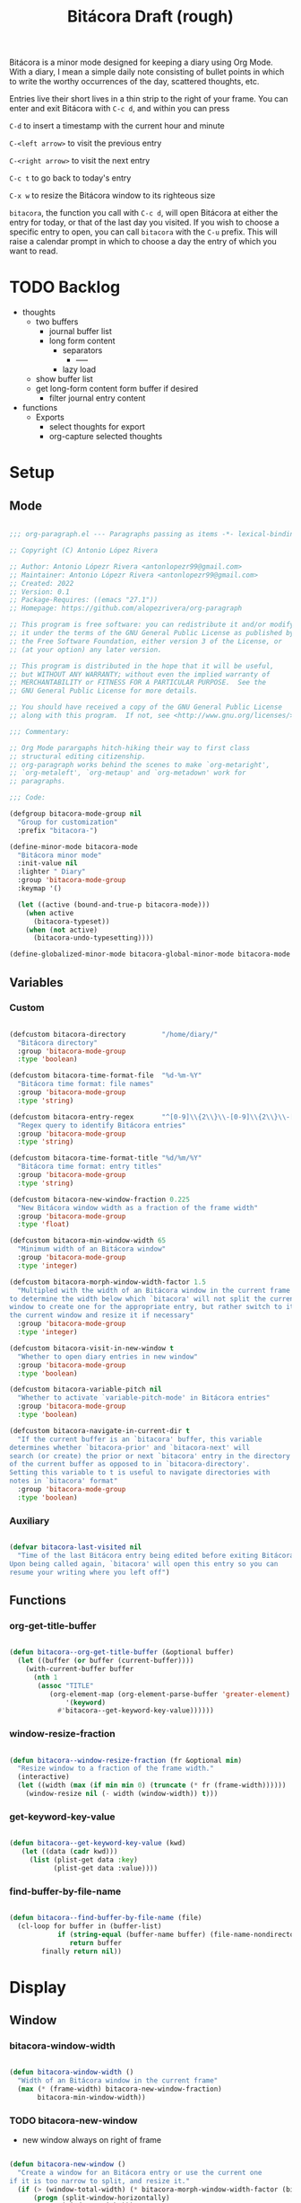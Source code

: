 #+STARTUP: overview
#+FILETAGS: :emacs:




#+title:Bitácora
#+PROPERTY: header-args:emacs-lisp :results none :tangle ./bitacora.el :mkdirp yes


Bitácora is a minor mode designed for keeping a diary using Org Mode. With a diary, I mean a
simple daily note consisting of bullet points in which to write the worthy occurrences of the
day, scattered thoughts, etc.

Entries live their short lives in a thin strip to the right of your frame. You can enter and
exit Bitácora with ~C-c d~, and within you can press

   ~C-d~ to insert a timestamp with the current hour and minute
   
   ~C-<left arrow>~ to visit the previous entry
   
   ~C-<right arrow>~ to visit the next entry
   
   ~C-c t~ to go back to today's entry
   
   ~C-x w~ to resize the Bitácora window to its righteous size

~bitacora~, the function you call with ~C-c d~, will open Bitácora at either the entry for today,
or that of the last day you visited. If you wish to choose a specific entry to open, you can call
~bitacora~ with the ~C-u~ prefix. This will raise a calendar prompt in which to choose a day the
entry of which you want to read.


* TODO Backlog

- thoughts
   - two buffers
      - journal buffer list
      - long form content
         - separators
            - -----
         - lazy load
   - show buffer list
   - get long-form content form buffer if desired
      - filter journal entry content
- functions
   - Exports
      - select thoughts for export
      - org-capture selected thoughts


* Setup
** Mode

#+begin_src emacs-lisp

;;; org-paragraph.el --- Paragraphs passing as items -*- lexical-binding: t -*-

;; Copyright (C) Antonio López Rivera

;; Author: Antonio Lópezr Rivera <antonlopezr99@gmail.com>
;; Maintainer: Antonio Lópezr Rivera <antonlopezr99@gmail.com>
;; Created: 2022
;; Version: 0.1
;; Package-Requires: ((emacs "27.1"))
;; Homepage: https://github.com/alopezrivera/org-paragraph

;; This program is free software: you can redistribute it and/or modify
;; it under the terms of the GNU General Public License as published by
;; the Free Software Foundation, either version 3 of the License, or
;; (at your option) any later version.

;; This program is distributed in the hope that it will be useful,
;; but WITHOUT ANY WARRANTY; without even the implied warranty of
;; MERCHANTABILITY or FITNESS FOR A PARTICULAR PURPOSE.  See the
;; GNU General Public License for more details.

;; You should have received a copy of the GNU General Public License
;; along with this program.  If not, see <http://www.gnu.org/licenses/>.

;;; Commentary:

;; Org Mode parargaphs hitch-hiking their way to first class
;; structural editing citizenship.
;; org-paragraph works behind the scenes to make `org-metaright',
;; `org-metaleft', `org-metaup' and `org-metadown' work for
;; paragraphs.

;;; Code:

(defgroup bitacora-mode-group nil
  "Group for customization"
  :prefix "bitacora-")

(define-minor-mode bitacora-mode
  "Bitácora minor mode"
  :init-value nil
  :lighter " Diary"
  :group 'bitacora-mode-group
  :keymap '()

  (let ((active (bound-and-true-p bitacora-mode)))
    (when active
      (bitacora-typeset))
    (when (not active)
      (bitacora-undo-typesetting))))

(define-globalized-minor-mode bitacora-global-minor-mode bitacora-mode bitacora-mode :group 'bitacora-mode-group)

#+end_src

** Variables
*** Custom

#+begin_src emacs-lisp

(defcustom bitacora-directory         "/home/diary/"
  "Bitácora directory"
  :group 'bitacora-mode-group
  :type 'boolean)

(defcustom bitacora-time-format-file  "%d-%m-%Y"
  "Bitácora time format: file names"
  :group 'bitacora-mode-group
  :type 'string)

(defcustom bitacora-entry-regex       "^[0-9]\\{2\\}\\-[0-9]\\{2\\}\\-[0-9]\\{4\\}\\.org"
  "Regex query to identify Bitácora entries"
  :group 'bitacora-mode-group
  :type 'string)

(defcustom bitacora-time-format-title "%d/%m/%Y"
  "Bitácora time format: entry titles"
  :group 'bitacora-mode-group
  :type 'string)

(defcustom bitacora-new-window-fraction 0.225
  "New Bitácora window width as a fraction of the frame width"
  :group 'bitacora-mode-group
  :type 'float)

(defcustom bitacora-min-window-width 65
  "Minimum width of an Bitácora window"
  :group 'bitacora-mode-group
  :type 'integer)

(defcustom bitacora-morph-window-width-factor 1.5
  "Multipled with the width of an Bitácora window in the current frame
to determine the width below which `bitacora' will not split the current
window to create one for the appropriate entry, but rather switch to it in
the current window and resize it if necessary"
  :group 'bitacora-mode-group
  :type 'integer)

(defcustom bitacora-visit-in-new-window t
  "Whether to open diary entries in new window"
  :group 'bitacora-mode-group
  :type 'boolean)

(defcustom bitacora-variable-pitch nil
  "Whether to activate `variable-pitch-mode' in Bitácora entries"
  :group 'bitacora-mode-group
  :type 'boolean)

(defcustom bitacora-navigate-in-current-dir t
  "If the current buffer is an `bitacora' buffer, this variable
determines whether `bitacora-prior' and `bitacora-next' will
search (or create) the prior or next `bitacora' entry in the directory
of the current buffer as opposed to in `bitacora-directory'.
Setting this variable to t is useful to navigate directories with
notes in `bitacora' format"
  :group 'bitacora-mode-group
  :type 'boolean)

#+end_src

*** Auxiliary

#+begin_src emacs-lisp

(defvar bitacora-last-visited nil
  "Time of the last Bitácora entry being edited before exiting Bitácora.
Upon being called again, `bitacora' will open this entry so you can
resume your writing where you left off")

#+end_src

** Functions
*** org-get-title-buffer

#+begin_src emacs-lisp

(defun bitacora--org-get-title-buffer (&optional buffer)
  (let ((buffer (or buffer (current-buffer))))
    (with-current-buffer buffer
      (nth 1
	   (assoc "TITLE"
		  (org-element-map (org-element-parse-buffer 'greater-element)
		      '(keyword)
		    #'bitacora--get-keyword-key-value))))))

#+end_src

*** window-resize-fraction

#+begin_src emacs-lisp

(defun bitacora--window-resize-fraction (fr &optional min)
  "Resize window to a fraction of the frame width."
  (interactive)
  (let ((width (max (if min min 0) (truncate (* fr (frame-width))))))
    (window-resize nil (- width (window-width)) t)))

#+end_src

*** get-keyword-key-value

#+begin_src emacs-lisp

(defun bitacora--get-keyword-key-value (kwd)
   (let ((data (cadr kwd)))
     (list (plist-get data :key)
           (plist-get data :value))))

#+end_src

*** find-buffer-by-file-name

#+begin_src emacs-lisp

(defun bitacora--find-buffer-by-file-name (file)
  (cl-loop for buffer in (buffer-list)
	        if (string-equal (buffer-name buffer) (file-name-nondirectory file))
	           return buffer
		finally return nil))

#+end_src

* Display
** Window
*** bitacora-window-width

#+begin_src emacs-lisp

(defun bitacora-window-width ()
  "Width of an Bitácora window in the current frame"
  (max (* (frame-width) bitacora-new-window-fraction)
       bitacora-min-window-width))

#+end_src

*** TODO bitacora-new-window

- new window always on right of frame

#+begin_src emacs-lisp

(defun bitacora-new-window ()
  "Create a window for an Bitácora entry or use the current one
if it is too narrow to split, and resize it."
  (if (> (window-total-width) (* bitacora-morph-window-width-factor (bitacora-window-width)))
      (progn (split-window-horizontally)
	         (windmove-right)))
  (if (not (ignore-errors (bitacora-resize-window)))
      (delete-other-windows)))

#+end_src

*** bitacora-resize-window

#+begin_src emacs-lisp

(defun bitacora-resize-window ()
  (interactive)
  (bitacora--window-resize-fraction bitacora-new-window-fraction bitacora-min-window-width))

#+end_src

** Typeset

#+begin_src emacs-lisp

(defun bitacora-typeset ()
  "Typeset `bitacora' buffers"
  ;; variable pitch
  (if bitacora-variable-pitch
      (variable-pitch-mode))
  ;; font overlays
  (bitacora-font-lock-add)
  ;; pretty entities
  (if org-pretty-entities
      (org-toggle-pretty-entities)))

(defun bitacora-undo-typesetting ()
  "Undo `bitacora' typesetting"
  (bitacora-font-lock-remove)
  (if bitacora-variable-pitch
      (variable-pitch-mode 0)))

#+end_src

** Typefaces
*** font-lock
**** hh:mm

#+begin_src emacs-lisp

(defface bitacora-typeface-hhmm
  '((nil :foreground "#eb07b6" :inherit 'fixed-pitch))
  "Bitácora typeface for hh:mm time stamps"
  :group 'bitacora-mode-group)

(defcustom bitacora-keyword-hhmm '("[0-9]\\{2\\}:[0-9]\\{2\\}$" . 'bitacora-typeface-hhmm)
  "Bitácora hh:mm typeface keyword"
  :group 'bitacora-mode-group)

#+end_src

**** keywords

#+begin_src emacs-lisp

(defcustom bitacora-keywords (list bitacora-keyword-hhmm)
  "Bitácora font-lock keywords")

#+end_src

**** font-lock-add

#+begin_src emacs-lisp

(defun bitacora-font-lock-add ()
  (font-lock-add-keywords nil bitacora-keywords)
  (font-lock-fontify-buffer))

#+end_src

**** font-lock-remove

#+begin_src emacs-lisp

(defun bitacora-font-lock-remove ()
  (font-lock-remove-keywords nil bitacora-keywords)
  (font-lock-fontify-buffer))

#+end_src

** TODO Line padding

- mouse click bug -> cursor about 2 lines below mouse

#+begin_src emacs-lisp :tangle no

(defcustom bitacora-line-padding 1.25
  "Bitácora line padding factor"
  :group 'bitacora-mode-group)

(defun bitacora-line-padding ()
  "Set padding between Bitácora entry lines"
  ;; remove padding overlays if they already exist
  (let ((overlays (overlays-at (point-min))))
    (while overlays
      (let ((overlay (car overlays)))
        (if (overlay-get overlay 'is-padding-overlay)
            (delete-overlay overlay)))
      (setq overlays (cdr overlays))))
  ;; add a new padding overlay
  (let ((padding-overlay (make-overlay (point-min) (point-max))))
    (overlay-put padding-overlay 'is-padding-overlay t)
    (overlay-put padding-overlay 'line-spacing (* .1 bitacora-line-padding))
    (overlay-put padding-overlay 'line-height (+ 1 (* .1 bitacora-line-padding))))
  (setq mark-active nil))

#+end_src

* Internal
** Files
*** bitacora-file-format

#+begin_src emacs-lisp

(defun bitacora-file-format (&optional dir)
  "Bitácora file name format"
  (let ((dir (or dir
		     (if (and bitacora-navigate-in-current-dir buffer-file-name)
			 (file-name-directory buffer-file-name)
		       bitacora-directory)))
	   (file bitacora-time-format-file))
    (concat dir file ".org")))

#+end_src

** Time
*** TODO bitacora-parse-time

org-read-date

-----

1. find separator indices in time string
    - <any code><separator>% -> regex match group
    - assoc list ((code . pos in time list))
2. split string at each separator -> list of values
3. parallel lists -> ("<code 1>" ...) ("<value 1>" ...)
4. transform assoc list -> ("<code 1>" . decode-method-1)
5. decode string chunks to time values
     
   for i in range <parallel lists>
       time-value-list[i] = (apply (assoc tr-assoc-list code-list[i]) value-list[i])
         
6. sort codes to match time list order -> apply sort to value list

-----

- auxiliary variables: year, month, day, hour, minute, second
   - assoc list ((code . auxiliary-variable))
   - if auxiliary variable written -> do not overwrite (in case of redundant codes such as %u (numeric day of the week) and %a (abbreviated name of the day of the week)

for code in codes
   if regex-match %code
      sep = regex-match %code<sep>% else(eol) ""
      value = regex-match %code<value><sep>
      time-value = (apply (assoc tr-assoc-list code-list[i]) value-list[i])
      (setq (assoc code-auxv-dict code) time-value)
aux variables -> time list

-----
#+title:Draft (rough)

#+begin_src emacs-lisp

(defun bitacora-parse-time (string)
  "Parse time string. Currently hardcoded to parse time
strings in the format `%d/%m/%Y'"
  (let ((dmy (cl-loop for n in (split-string string "/")
		            collect (string-to-number n))))
    (encode-time (list 0 0 0 (nth 0 dmy) (nth 1 dmy) (nth 2 dmy) nil nil nil))))

#+end_src

*** bitacora-time-string-file

#+begin_src emacs-lisp

(defun bitacora-time-string-file (time &optional dir)
  (format-time-string (bitacora-file-format dir) time))

#+end_src

*** bitacora-time-string-title

#+begin_src emacs-lisp

(defun bitacora-time-string-title (time)
  (format-time-string bitacora-time-format-title time))

#+end_src

** Entry
*** bitacora-entry

#+begin_src emacs-lisp

(defun bitacora-entry (&optional buffer)
  "Return t if BUFFER is an Bitácora entry"
  (let ((bfname (buffer-file-name (or buffer (current-buffer)))))
    (if bfname
	    (string-match-p bitacora-entry-regex (file-name-nondirectory bfname)))))

#+end_src

*** bitacora-entry-file

#+begin_src emacs-lisp

(defun bitacora-entry-file (&optional buffer)
  "Retrieve the file name of an Bitácora entry"
  (bitacora-time-string-file (bitacora-entry-time buffer)))

#+end_src

*** bitacora-entry-time

#+begin_src emacs-lisp

(defun bitacora-entry-time (&optional buffer)
  "Retrieve the time of an Bitácora entry"
  (let ((title (bitacora--org-get-title-buffer buffer)))
      (bitacora-parse-time title)))

#+end_src

*** bitacora-entry-unsaved-buffer

#+begin_src emacs-lisp

(defun bitacora-entry-unsaved-buffer (time)
  "Return t if the Bitácora entry for TIME exists
in an unsaved buffer"
  (let ((entry (file-name-nondirectory (bitacora-time-string-file time))))
    (cl-loop for buffer in (buffer-list)
	         if (and (buffer-name buffer)
			 (string-match entry (buffer-name buffer)))
		    return t
             finally return nil)))

#+end_src

** Window
*** bitacora-window

#+begin_src emacs-lisp

(defun bitacora-window ()
  (cl-loop for buffer in (buffer-list)
	       if (bitacora-entry buffer)
	          return (get-buffer-window buffer)
           finally return nil))

#+end_src

* Editing
** Initialization

#+begin_src emacs-lisp

(defun bitacora-init (time)
  "Set up Bitácora entry"
  (interactive)
  (insert (concat "#+title:" (bitacora-time-string-title time) "\n"))
  (insert "#+CREATED: ")
  (org-time-stamp-inactive '(16))
  (insert "\n\n\n\n- "))

#+end_src

** Insert time

#+begin_src emacs-lisp

(defun bitacora-insert-time (format)
  "Insert current time using the given FORMAT"
  (insert (format-time-string format (current-time))))

#+end_src

*** insert-hhmm

#+begin_src emacs-lisp

(defun bitacora-insert-time-hhmm ()
  "Insert current time in HH:MM format"
  (interactive)
  (bitacora-insert-time "%H:%M"))

#+end_src

* Exploration
** TODO bitacora-browse

#+begin_src emacs-lisp

(defun bitacora-browse ()
  "Org Agenda-like list of diary entries.
Options:
- org-recenter -> show diary at point in side by side window
- enter -> jump to diary entry at point
- quit -> quit and return to previous window config, buffer and visibility
  - org-agenda -> save current window config, visibility"
  (interactive))

#+end_src

** TODO bitacora-thoughts

- Two buffers
   - Diary buffer list
   - Long form content
      - Separators
         - -----
      - Lazy load
         1. show buffer list
         2. get long-form content from buffer if desired
             1. Save as aux
             2. Delete when closing
- Functions
   - Exports
      - select thoughts for export
      - org-capture selected thoughts

* Navigation
** bitacora-open

#+begin_src emacs-lisp

(defun bitacora-open (entry &optional noselect new-window)
  "Open an Bitácora diary.

If a buffer for the entry exists, and the buffer is being displayed in a window,
switch to that window; otherwise, switch to that buffer.

- NOSELECT:   open entry file without selecting it
- NEW-WINDOW: open entry in new window"
  (setq entry-buffer (bitacora--find-buffer-by-file-name entry))
  (setq entry-window (if entry-buffer
			    (get-buffer-window entry-buffer)
		          nil))
  (cond (noselect                      (find-file-noselect entry))
	   (entry-window                  (select-window entry-window))
	   ((and entry-buffer new-window) (progn (bitacora-new-window) (switch-to-buffer entry-buffer)))
	   (new-window                    (progn (bitacora-new-window) (find-file        entry)))
	   (t                             (find-file entry))))

#+end_src

** bitacora-visit

#+begin_src emacs-lisp

(defun bitacora-visit (time &optional arg dir)
  "Open the Bitácora entry corresponding to the specified time, and initialize it if necessary.

ARG is the `current-prefix-arg' of a function wrapping this one, and which passes its
`current-prefix-arg' to this function.
-             '(0):  noselect
- C-u         '(4):  visit in current buffer
- C-u C-u     '(16): save new entry after initialiation
- C-u C-u C-u '(64): visit in current buffer and save new entry after initialization

DIR is the directory in which to look for the bitacora entry corresponding to TIME."
  (let ((entry      (bitacora-time-string-file time dir))
	   (save       (or (equal arg '(16)) (equal arg '(64))))
	   (noselect   (equal arg '(1)))
	   (new-window (if arg
			   (not (or (equal arg '(4)) (equal arg '(64))))
			 (and (not (bitacora-entry))
			      (or bitacora-visit-in-new-window
			          (> (window-width) (* bitacora-morph-window-width-factor (bitacora-window-width))))))))
       ;; Whether to initialize the diary entry
       (setq init
	     (not (or (file-exists-p entry)
		      (bitacora-entry-unsaved-buffer time))))
       ;; Open entry
       (bitacora-open entry noselect new-window)
       ;; Initialize
       (if init
	      (progn (bitacora-init time)
		     (if save (save-buffer))))
       ;; Enable `bitacora-mode'
       (bitacora-mode)
       ;; Go to end of buffer
       (end-of-buffer)))

#+end_src

** bitacora-today

#+begin_src emacs-lisp

(defun bitacora-today ()
  "Open the Bitácora entry for today, creating it if
it does not exist"
  (interactive)
  (bitacora-visit (current-time) current-prefix-arg bitacora-directory))

#+end_src

** bitacora-jump

#+begin_src emacs-lisp

(defun bitacora-jump (number)
  (interactive)
  (let ((bitacora-visit-in-new-window (not (bitacora-entry)))
	   (time-jump (time-add (bitacora-entry-time) (days-to-time number))))
    (bitacora-visit time-jump '(4))))

#+end_src

** bitacora-prior

#+begin_src emacs-lisp

(defun bitacora-prior ()
  (interactive)
  (bitacora-jump -1))

#+end_src

** bitacora-next

#+begin_src emacs-lisp
(defun bitacora-next ()
  (interactive)
  (bitacora-jump 1))

#+end_src

** bitacora-revisit

#+begin_src emacs-lisp

(defun bitacora-revisit ()
  "Determine whether to revisit the `bitacora-last-visited' entry"
  (if bitacora-last-visited
      (let ((entry (bitacora-time-string-file bitacora-last-visited bitacora-directory)))
	   (bitacora--find-buffer-by-file-name entry))))

#+end_src

* TODO Exit

- exit
   - save/generate autosave file
- window deletion
   - save/generate autosave file

#+begin_src emacs-lisp

(defun bitacora-exit ()
  (setq bitacora-last-visited (bitacora-entry-time (current-buffer)))
  (bitacora-mode 0))

#+end_src

* Diary

#+begin_src emacs-lisp

(defvar bitacora-register ""
  "Bitácora window configuration register")

(defun bitacora ()
  "Bitácora entry and exit point. If preceded by `C-u', prompt
for a date to visit using the Emacs calendar."
  (interactive)
  (if (equal current-prefix-arg '(4))
      (let ((time (org-read-date nil 'to-time nil "")))
           (window-configuration-to-register bitacora-register)
           (bitacora-visit time nil bitacora-directory))
    (if (bitacora-entry)
        (progn (bitacora-exit)
	         (bury-buffer)
               (jump-to-register bitacora-register))
      (progn (if (bitacora-window)
	           (select-window (bitacora-window))
	       (let ((time (if (bitacora-revisit) bitacora-last-visited (current-time))))
                  (window-configuration-to-register bitacora-register)
                  (bitacora-visit time nil bitacora-directory))
	       (bitacora-mode 1))))))

#+end_src

* Startup

#+begin_src emacs-lisp

(add-hook 'org-mode-hook (lambda () (if (bitacora-entry) (bitacora-mode))))

#+end_src

* Bindings

#+begin_src emacs-lisp

(global-set-key (kbd "C-c d") 'bitacora)

(defvar bitacora-bindings '(("C-d"       . bitacora-insert-time-hhmm)
                            ("C-x w"     . bitacora-resize-window)
                            ("C-c t"     . bitacora-today)
                            ("C-<prior>" . bitacora-prior)
                            ("C-<next>"  . bitacora-next))
  "Bitácora bindings")

(cl-loop for binding in bitacora-bindings
         collect (let ((k (car binding))
                       (c (cdr binding)))
                   (define-key bitacora-mode-map (kbd k) c)))

#+end_src

* Declare

#+begin_src emacs-lisp

(provide 'bitacora)
;;; org-modern.el ends here

#+end_src
